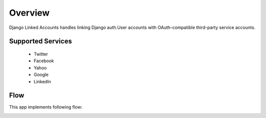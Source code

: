 .. _overview:

========
Overview
========

Django Linked Accounts handles linking Django auth.User
accounts with OAuth-compatible third-party service accounts.

Supported Services
==================

 * Twitter
 * Facebook
 * Yahoo
 * Google
 * LinkedIn

Flow
====

This app implements following flow:

.. image:: _static/linked_accounts_flow.png
   :width: 800 px
   :target: _static/linked_accounts_flow.png
